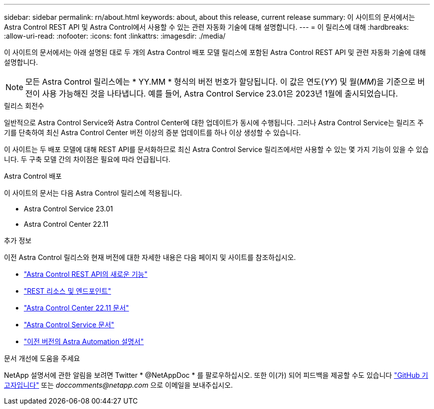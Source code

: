 ---
sidebar: sidebar 
permalink: rn/about.html 
keywords: about, about this release, current release 
summary: 이 사이트의 문서에서는 Astra Control REST API 및 Astra Control에서 사용할 수 있는 관련 자동화 기술에 대해 설명합니다. 
---
= 이 릴리스에 대해
:hardbreaks:
:allow-uri-read: 
:nofooter: 
:icons: font
:linkattrs: 
:imagesdir: ./media/


[role="lead"]
이 사이트의 문서에서는 아래 설명된 대로 두 개의 Astra Control 배포 모델 릴리스에 포함된 Astra Control REST API 및 관련 자동화 기술에 대해 설명합니다.


NOTE: 모든 Astra Control 릴리스에는 * YY.MM * 형식의 버전 번호가 할당됩니다. 이 값은 연도(_YY_) 및 월(_MM_)을 기준으로 버전이 사용 가능해진 것을 나타냅니다. 예를 들어, Astra Control Service 23.01은 2023년 1월에 출시되었습니다.

.릴리스 회전수
일반적으로 Astra Control Service와 Astra Control Center에 대한 업데이트가 동시에 수행됩니다. 그러나 Astra Control Service는 릴리즈 주기를 단축하여 최신 Astra Control Center 버전 이상의 증분 업데이트를 하나 이상 생성할 수 있습니다.

이 사이트는 두 배포 모델에 대해 REST API를 문서화하므로 최신 Astra Control Service 릴리즈에서만 사용할 수 있는 몇 가지 기능이 있을 수 있습니다. 두 구축 모델 간의 차이점은 필요에 따라 언급됩니다.

.Astra Control 배포
이 사이트의 문서는 다음 Astra Control 릴리스에 적용됩니다.

* Astra Control Service 23.01
* Astra Control Center 22.11


.추가 정보
이전 Astra Control 릴리스와 현재 버전에 대한 자세한 내용은 다음 페이지 및 사이트를 참조하십시오.

* link:../rn/whats_new.html["Astra Control REST API의 새로운 기능"]
* link:../endpoints/resources.html["REST 리소스 및 엔드포인트"]
* https://docs.netapp.com/us-en/astra-control-center-2211/["Astra Control Center 22.11 문서"^]
* https://docs.netapp.com/us-en/astra-control-service/["Astra Control Service 문서"^]
* link:../aa-earlier-versions.html["이전 버전의 Astra Automation 설명서"]


.문서 개선에 도움을 주세요
NetApp 설명서에 관한 알림을 보려면 Twitter * @NetAppDoc * 를 팔로우하십시오. 또한 이(가) 되어 피드백을 제공할 수도 있습니다 link:https://docs.netapp.com/us-en/contribute/["GitHub 기고자입니다"^] 또는 _doccomments@netapp.com_ 으로 이메일을 보내주십시오.
